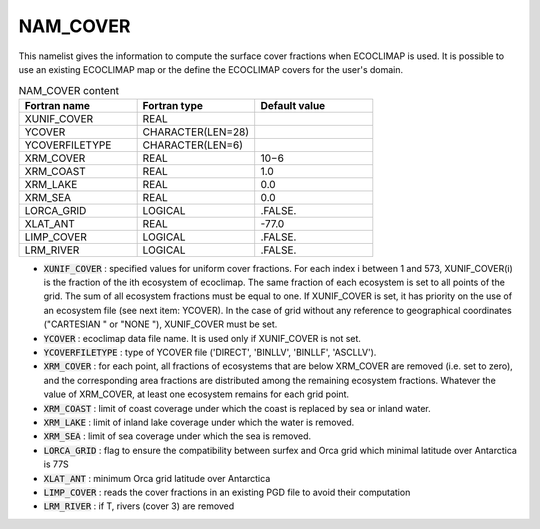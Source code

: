 .. _nam_cover:

NAM_COVER
-----------------------------------------------------------------------------

This namelist gives the information to compute the surface cover fractions when ECOCLIMAP is used. It is possible to use an existing ECOCLIMAP map or the define the ECOCLIMAP covers for the user's domain.

.. csv-table:: NAM_COVER content
   :header: "Fortran name", "Fortran type", "Default value"
   :widths: 30, 30, 30
   
   "XUNIF_COVER", "REAL", ""
   "YCOVER", "CHARACTER(LEN=28)", ""
   "YCOVERFILETYPE", "CHARACTER(LEN=6)", ""
   "XRM_COVER", "REAL", "10−6"
   "XRM_COAST", "REAL", "1.0"
   "XRM_LAKE", "REAL", "0.0"
   "XRM_SEA", "REAL", "0.0"
   "LORCA_GRID", "LOGICAL", ".FALSE."
   "XLAT_ANT", "REAL", "-77.0"
   "LIMP_COVER", "LOGICAL", ".FALSE."
   "LRM_RIVER", "LOGICAL", ".FALSE."

* :code:`XUNIF_COVER` : specified values for uniform cover fractions. For each index i between 1 and 573, XUNIF_COVER(i) is the fraction of the ith ecosystem of ecoclimap. The same fraction of each ecosystem is set to all points of the grid. The sum of all ecosystem fractions must be equal to one. If XUNIF_COVER is set, it has priority on the use of an ecosystem file (see next item: YCOVER). In the case of grid without any reference to geographical coordinates ("CARTESIAN " or "NONE "), XUNIF_COVER must be set.

* :code:`YCOVER` : ecoclimap data file name. It is used only if XUNIF_COVER is not set.

* :code:`YCOVERFILETYPE` : type of YCOVER file ('DIRECT', 'BINLLV', 'BINLLF', 'ASCLLV').

* :code:`XRM_COVER` : for each point, all fractions of ecosystems that are below XRM_COVER are removed (i.e. set to zero), and the corresponding area fractions are distributed among the remaining ecosystem fractions. Whatever the value of XRM_COVER, at least one ecosystem remains for each grid point.

* :code:`XRM_COAST` : limit of coast coverage under which the coast is replaced by sea or inland water.

* :code:`XRM_LAKE` : limit of inland lake coverage under which the water is removed.

* :code:`XRM_SEA` : limit of sea coverage under which the sea is removed.

* :code:`LORCA_GRID` : flag to ensure the compatibility between surfex and Orca grid which minimal latitude over Antarctica is 77S

* :code:`XLAT_ANT` : minimum Orca grid latitude over Antarctica

* :code:`LIMP_COVER` : reads the cover fractions in an existing PGD file to avoid their computation

* :code:`LRM_RIVER` : if T, rivers (cover 3) are removed
